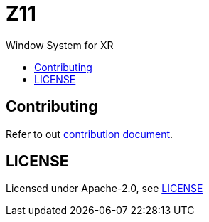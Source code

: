 = Z11
:toc: macro
:toc-title:

Window System for XR

toc::[]

[#contributing]
== Contributing

Refer to out link:doc/CONTRIBUTING.adoc[contribution document].

[#license]
== LICENSE

Licensed under Apache-2.0, see link:LICENSE[LICENSE]
